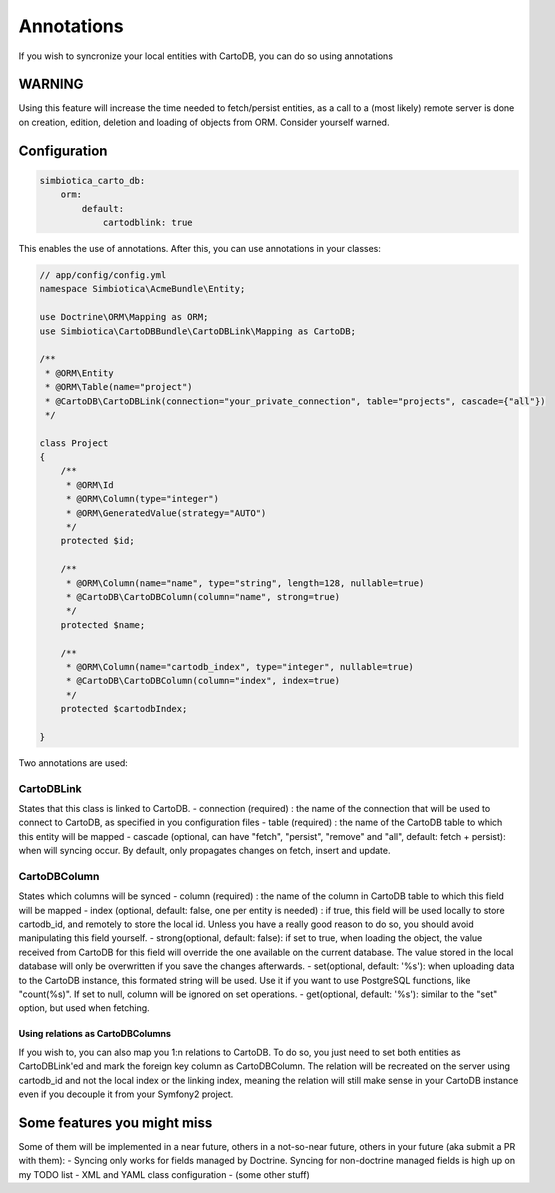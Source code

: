 Annotations
===========

If you wish to syncronize your local entities with CartoDB, you can do so
using annotations

WARNING
-------

Using this feature will increase the time needed to fetch/persist
entities, as a call to a (most likely) remote server is done on creation,
edition, deletion and loading of objects from ORM. Consider yourself warned. 


Configuration
-------------

.. code-block:: yml

   simbiotica_carto_db:
       orm:
           default:
               cartodblink: true

This enables the use of annotations. After this, you can use annotations
in your classes:

.. code-block:: php

   // app/config/config.yml
   namespace Simbiotica\AcmeBundle\Entity;
   
   use Doctrine\ORM\Mapping as ORM;
   use Simbiotica\CartoDBBundle\CartoDBLink\Mapping as CartoDB;
   
   /**
    * @ORM\Entity
    * @ORM\Table(name="project")
    * @CartoDB\CartoDBLink(connection="your_private_connection", table="projects", cascade={"all"})
    */
   
   class Project
   {
       /**
        * @ORM\Id
        * @ORM\Column(type="integer")
        * @ORM\GeneratedValue(strategy="AUTO")
        */
       protected $id;
   
       /**
        * @ORM\Column(name="name", type="string", length=128, nullable=true)
        * @CartoDB\CartoDBColumn(column="name", strong=true)
        */
       protected $name;
       
       /**
        * @ORM\Column(name="cartodb_index", type="integer", nullable=true)
        * @CartoDB\CartoDBColumn(column="index", index=true)
        */
       protected $cartodbIndex;
       
   }



Two annotations are used:

CartoDBLink
~~~~~~~~~~~

States that this class is linked to CartoDB.
- connection (required) : the name of the connection that will be used to connect to
CartoDB, as specified in you configuration files
- table (required) : the name of the CartoDB table to which this entity will be mapped
- cascade (optional, can have "fetch", "persist", "remove" and "all", default: fetch + persist):
when will syncing occur. By default, only propagates changes on fetch, insert and update.

CartoDBColumn
~~~~~~~~~~~~~

States which columns will be synced
- column (required) : the name of the column in CartoDB table to which this
field will be mapped
- index (optional, default: false, one per entity is needed) : if true, this
field will be used locally to store cartodb_id, and remotely to store the
local id. Unless you have a really good reason to do so, you should avoid
manipulating this field yourself.
- strong(optional, default: false): if set to true, when loading the object,
the value received from CartoDB for this field will override the one available
on the current database. The value stored in the local database will only be
overwritten if you save the changes afterwards. 
- set(optional, default: '%s'): when uploading data to the CartoDB instance,
this formated string will be used. Use it if you want to use PostgreSQL functions, 
like "count(%s)". If set to null, column will be ignored on set operations.
- get(optional, default: '%s'): similar to the "set" option, but used when fetching.

Using relations as CartoDBColumns
`````````````````````````````````

If you wish to, you can also map you 1:n relations to CartoDB. To do so, you
just need to set both entities as CartoDBLink'ed and mark the foreign key column
as CartoDBColumn. The relation will be recreated on the server using cartodb_id
and not the local index or the linking index, meaning the relation will still
make sense in your CartoDB instance even if you decouple it from your Symfony2
project.


Some features you might miss
----------------------------

Some of them will be implemented in a near future, others in a not-so-near
future, others in your future (aka submit a PR with them):
- Syncing only works for fields managed by Doctrine. Syncing for non-doctrine
managed fields is high up on my TODO list
- XML and YAML class configuration
- (some other stuff)

